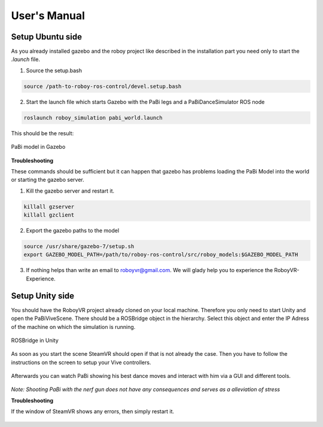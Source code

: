 User's Manual
=============

Setup Ubuntu side
-----------------

As you already installed gazebo and the roboy project like described in the installation part you need only to start the *.launch* file.

1. Source the setup.bash

.. code:: bash

  source /path-to-roboy-ros-control/devel.setup.bash

2. Start the launch file which starts Gazebo with the PaBi legs and a PaBiDanceSimulator ROS node

.. code:: bash

  roslaunch roboy_simulation pabi_world.launch
  
This should be the result:

.. figure:: images/pabi_simulation_dance.*
	:align: center
	:alt: PaBi Dance
	
	PaBi model in Gazebo

**Troubleshooting**

These commands should be sufficient but it can happen that gazebo has problems loading the PaBi Model into the world or starting the gazebo server.

1. Kill the gazebo server and restart it.

.. code:: bash

  killall gzserver
  killall gzclient

2. Export the gazebo paths to the model

.. code:: bash

  source /usr/share/gazebo-7/setup.sh
  export GAZEBO_MODEL_PATH=/path/to/roboy-ros-control/src/roboy_models:$GAZEBO_MODEL_PATH

3. If nothing helps than write an email to roboyvr@gmail.com. We will glady help you to experience the RoboyVR-Experience.

Setup Unity side
----------------

You should have the RoboyVR project already cloned on your local machine. Therefore you only need to start Unity and open the PaBiViveScene.
There should be a ROSBridge object in the hierarchy. Select this object and enter the IP Adress of the machine on which the simulation is running.

.. figure:: ../images/rosbridge.*
	:align: center
	:alt: ROSBridge
	
	ROSBridge in Unity


As soon as you start the scene SteamVR should open if that is not already the case. Then you have to follow the instructions on the screen to setup your Vive controllers. 

.. figure:: ../images/controller_selection_1.*
    :align: center
    :alt: Controller Selection GUI
	
	Instruction to choose the GUI Controller


.. figure:: ../images/controller_selection_2.*
    :align: center
    :alt: Controller Selection Tools
	
	Instruction to choose the Tool Controller


Afterwards you can watch PaBi showing his best dance moves and interact with him via a GUI and different tools.

.. figure:: images/pabi_selection.*
    :align: center
    :alt: PaBi Selection
	
	Unity Scene of PaBi


*Note: Shooting PaBi with the nerf gun does not have any consequences and serves as a alleviation of stress*

**Troubleshooting**

If the window of SteamVR shows any errors, then simply restart it.

.. figure:: ../images/steamvr_error.*
    :align: center
    :alt: SteamVR Error
	
	SteamVR Error